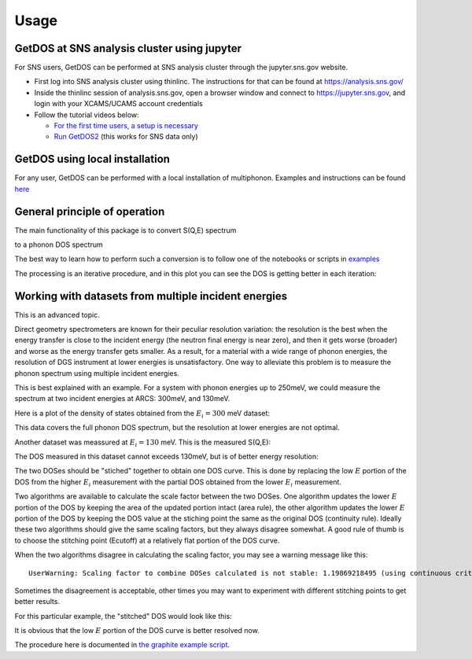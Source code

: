 .. _usage:

Usage
=====


GetDOS at SNS analysis cluster using jupyter
--------------------------------------------

For SNS users, GetDOS can be performed at SNS analysis cluster through the jupyter.sns.gov website.

* First log into SNS analysis cluster using thinlinc. The instructions for that can be found at https://analysis.sns.gov/
* Inside the thinlinc session of analysis.sns.gov, open a browser window and connect to https://jupyter.sns.gov, and login with your XCAMS/UCAMS account credentials
* Follow the tutorial videos below:

  * `For the first time users, a setup is necessary  <https://www.youtube.com/embed/5XOX8RdHBnQ?start=0&end=36&version=3>`_
  * `Run GetDOS2 <https://www.youtube.com/embed/uTEEyifpG-k>`_ (this works for SNS data only)


GetDOS using local installation
-------------------------------

For any user, GetDOS can be performed with a local installation of multiphonon.
Examples and instructions can be found `here <../examples>`_


General principle of operation
------------------------------

The main functionality of this package is to convert S(Q,E) spectrum

.. image:: images/V-sqe.png
   :width: 400px

to a phonon DOS spectrum

.. image:: images/V-dos.png
   :width: 400px

The best way to learn how to perform such a conversion is to follow one of the notebooks
or scripts in `examples <../examples>`_

The processing is an iterative procedure, and in this plot you can see the DOS
is getting better in each iteration:

.. image:: images/V-DOS-iters.png
   :width: 400px


Working with datasets from multiple incident energies
-----------------------------------------------------

This is an advanced topic.

Direct geometry spectrometers are known for their peculiar resolution variation:
the resolution is the best when the energy transfer is close to the incident energy
(the neutron final energy is near zero), and then it gets worse (broader) and worse
as the energy transfer gets smaller.
As a result, for a material with a wide range of phonon energies, the resolution of DGS instrument
at lower energies is unsatisfactory.
One way to alleviate this problem is to measure the phonon spectrum using
multiple incident energies.

This is best explained with an example.
For a system with phonon energies up to 250meV, we
could measure the spectrum at two incident energies at ARCS:
300meV, and 130meV.

Here is a plot of the density of states obtained from the :math:`E_i=300` meV dataset:

.. image:: images/graphite-DOS-Ei_300.png
   :width: 400px

This data covers the full phonon DOS spectrum, but the resolution at lower energies are not optimal.

Another dataset was meassured at :math:`E_i=130` meV. This is the measured S(Q,E):

.. image:: images/graphite-SQE-Ei_130.png
   :width: 400px

The DOS measured in this dataset cannot exceeds 130meV, but is of better energy resolution:

.. image:: images/graphite-DOS-Ei_130.png
   :width: 400px

The two DOSes should be "stiched" together to obtain one DOS curve.
This is done by replacing the low :math:`E` portion of the DOS from the higher :math:`E_i` measurement
with the partial DOS obtained from the lower :math:`E_i` measurement.

Two algorithms are available to calculate the scale factor between the two DOSes.
One algorithm updates the lower :math:`E` portion of the DOS by keeping the area of the updated portion intact
(area rule),
the other algorithm updates the lower :math:`E` portion of the DOS
by keeping the DOS value at the stiching point the same as the original DOS (continuity rule).
Ideally these two algorithms should give the same scaling factors, but they always disagree
somewhat.
A good rule of thumb is to choose the stitching point (Ecutoff) at a relatively flat portion of the DOS
curve.

When the two algorithms disagree in calculating the scaling factor, you may see a warning message like this::

  UserWarning: Scaling factor to combine DOSes calculated is not stable: 1.19869218495 (using continuous criteria) vs 1.02762712281 (using area criteria)

Sometimes the disagreement is acceptable, other times you may want to experiment with different stitching
points to get better results.

For this particular example, the "stitched" DOS would look like this:

.. image:: images/graphite-DOS-Ei_130_and_300.png
   :width: 400px

It is obvious that the low :math:`E` portion of the DOS curve is better resolved now.

The procedure here is documented in `the graphite example script <../examples/getdos2-graphite_Ei130meV-noUI.py>`_.
